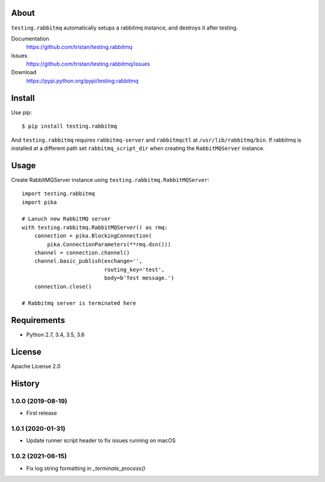 About
=====
``testing.rabbitmq`` automatically setups a rabbitmq instance, and destroys it after testing.

.. image:: https://travis-ci.org/tristan/testing.rabbitmq.svg?branch=master
   :target: https://travis-ci.org/tristan/testing.rabbitmq

.. image:: https://coveralls.io/repos/tristan/testing.rabbitmq/badge.png?branch=master
   :target: https://coveralls.io/r/tristan/testing.rabbitmq?branch=master

.. image:: https://codeclimate.com/github/tristan/testing.rabbitmq/badges/gpa.svg
   :target: https://codeclimate.com/github/tristan/testing.rabbitmq


Documentation
  https://github.com/tristan/testing.rabbitmq
Issues
  https://github.com/tristan/testing.rabbitmq/issues
Download
  https://pypi.python.org/pypi/testing.rabbitmq

Install
=======
Use pip::

   $ pip install testing.rabbitmq

And ``testing.rabbitmq`` requires ``rabbitmq-server`` and ``rabbitmqctl`` at ``/usr/lib/rabbitmq/bin``. If rabbitmq is installed at a different path set ``rabbitmq_script_dir`` when creating the ``RabbitMQServer`` instance.


Usage
=====
Create RabbitMQServer instance using ``testing.rabbitmq.RabbitMQServer``::

  import testing.rabbitmq
  import pika

  # Lanuch new RabbitMQ server
  with testing.rabbitmq.RabbitMQServer() as rmq:
      connection = pika.BlockingConnection(
          pika.ConnectionParameters(**rmq.dsn()))
      channel = connection.channel()
      channel.basic_publish(exchange='',
                            routing_key='test',
                            body=b'Test message.')
      connection.close()

  # Rabbitmq server is terminated here


Requirements
============
* Python 2.7, 3.4, 3.5, 3.6

License
=======
Apache License 2.0


History
=======

1.0.0 (2019-08-19)
-------------------
* First release

1.0.1 (2020-01-31)
-------------------
* Update runner script header to fix issues running on macOS

1.0.2 (2021-06-15)
-------------------
*  Fix log string formatting in `_terminate_process()`
